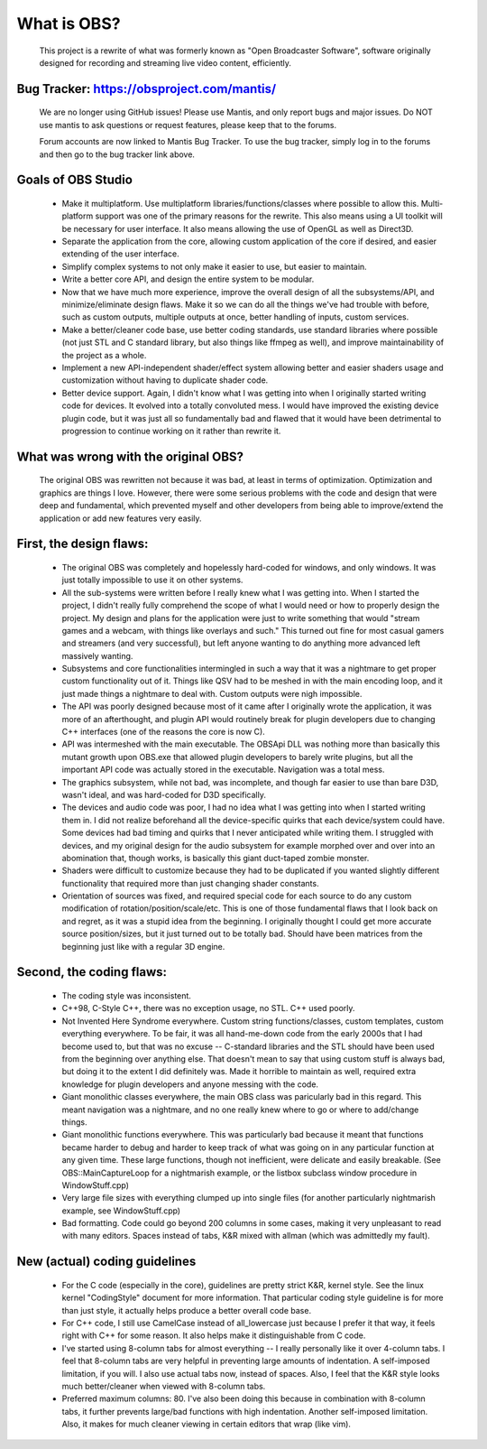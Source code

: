===========
What is OBS?
===========

  This project is a rewrite of what was formerly known as "Open Broadcaster
  Software", software originally designed for recording and streaming live
  video content, efficiently.


Bug Tracker: https://obsproject.com/mantis/
----------------------------------------------------

   We are no longer using GitHub issues!  Please use Mantis, and only report
   bugs and major issues.  Do NOT use mantis to ask questions or request
   features, please keep that to the forums.

   Forum accounts are now linked to Mantis Bug Tracker.  To use the bug
   tracker, simply log in to the forums and then go to the bug tracker link
   above.


Goals of OBS Studio
----------------------------------------------------

 - Make it multiplatform.  Use multiplatform libraries/functions/classes where
   possible to allow this.  Multi-platform support was one of the primary
   reasons for the rewrite.  This also means using a UI toolkit will be
   necessary for user interface.  It also means allowing the use of OpenGL as
   well as Direct3D.

 - Separate the application from the core, allowing custom application of
   the core if desired, and easier extending of the user interface.

 - Simplify complex systems to not only make it easier to use, but easier to
   maintain.

 - Write a better core API, and design the entire system to be modular.

 - Now that we have much more experience, improve the overall design of all
   the subsystems/API, and minimize/eliminate design flaws.  Make it so we can
   do all the things we've had trouble with before, such as custom outputs,
   multiple outputs at once, better handling of inputs, custom services.

 - Make a better/cleaner code base, use better coding standards, use standard
   libraries where possible (not just STL and C standard library, but also
   things like ffmpeg as well), and improve maintainability of the project as a
   whole.

 - Implement a new API-independent shader/effect system allowing better and
   easier shaders usage and customization without having to duplicate shader
   code.

 - Better device support.  Again, I didn't know what I was getting into when
   I originally started writing code for devices.  It evolved into a totally
   convoluted mess.  I would have improved the existing device plugin code, but
   it was just all so fundamentally bad and flawed that it would have been
   detrimental to progression to continue working on it rather than rewrite it.


What was wrong with the original OBS?
----------------------------------------------------

  The original OBS was rewritten not because it was bad, at least in terms of
  optimization.  Optimization and graphics are things I love.  However, there
  were some serious problems with the code and design that were deep and
  fundamental, which prevented myself and other developers from being able to
  improve/extend the application or add new features very easily.


First, the design flaws:
----------------------------------------------------

    - The original OBS was completely and hopelessly hard-coded for windows,
      and only windows.  It was just totally impossible to use it on other
      systems.

    - All the sub-systems were written before I really knew what I was getting
      into.  When I started the project, I didn't really fully comprehend the
      scope of what I would need or how to properly design the project.  My
      design and plans for the application were just to write something that
      would "stream games and a webcam, with things like overlays and such."
      This turned out fine for most casual gamers and streamers (and very
      successful), but left anyone wanting to do anything more advanced left
      massively wanting.

    - Subsystems and core functionalities intermingled in such a way that it
      was a nightmare to get proper custom functionality out of it.  Things
      like QSV had to be meshed in with the main encoding loop, and it just
      made things a nightmare to deal with.  Custom outputs were nigh
      impossible.

    - The API was poorly designed because most of it came after I originally
      wrote the application, it was more of an afterthought, and plugin API
      would routinely break for plugin developers due to changing C++
      interfaces (one of the reasons the core is now C).

    - API was intermeshed with the main executable.  The OBSApi DLL was
      nothing more than basically this mutant growth upon OBS.exe that allowed
      plugin developers to barely write plugins, but all the important API
      code was actually stored in the executable.  Navigation was a total mess.

    - The graphics subsystem, while not bad, was incomplete, and though far
      easier to use than bare D3D, wasn't ideal, and was hard-coded for D3D
      specifically.

    - The devices and audio code was poor, I had no idea what I was getting into
      when I started writing them in.  I did not realize beforehand all the
      device-specific quirks that each device/system could have.  Some devices
      had bad timing and quirks that I never anticipated while writing them.
      I struggled with devices, and my original design for the audio subsystem
      for example morphed over and over into an abomination that, though works,
      is basically this giant duct-taped zombie monster.

    - Shaders were difficult to customize because they had to be duplicated if
      you wanted slightly different functionality that required more than just
      changing shader constants.

    - Orientation of sources was fixed, and required special code for each
      source to do any custom modification of rotation/position/scale/etc.
      This is one of those fundamental flaws that I look back on and regret, as
      it was a stupid idea from the beginning.  I originally thought I could
      get more accurate source position/sizes, but it just turned out to be
      totally bad.  Should have been matrices from the beginning just like with
      a regular 3D engine.


Second, the coding flaws:
----------------------------------------------------
  
    - The coding style was inconsistent.

    - C++98, C-Style C++, there was no exception usage, no STL.  C++ used
      poorly.

    - Not Invented Here Syndrome everywhere.  Custom string functions/classes,
      custom templates, custom everything everywhere.  To be fair, it was all
      hand-me-down code from the early 2000s that I had become used to, but
      that was no excuse -- C-standard libraries and the STL should have been
      used from the beginning over anything else.  That doesn't mean to say
      that using custom stuff is always bad, but doing it to the extent I did
      definitely was.  Made it horrible to maintain as well, required extra
      knowledge for plugin developers and anyone messing with the code.

    - Giant monolithic classes everywhere, the main OBS class was paricularly
      bad in this regard.  This meant navigation was a nightmare, and no one
      really knew where to go or where to add/change things.

    - Giant monolithic functions everywhere.  This was particularly bad
      because it meant that functions became harder to debug and harder to
      keep track of what was going on in any particular function at any given
      time.  These large functions, though not inefficient, were delicate and
      easily breakable.  (See OBS::MainCaptureLoop for a nightmarish example,
      or the listbox subclass window procedure in WindowStuff.cpp)

    - Very large file sizes with everything clumped up into single files (for
      another particularly nightmarish example, see WindowStuff.cpp)

    - Bad formatting.  Code could go beyond 200 columns in some cases, making
      it very unpleasant to read with many editors.  Spaces instead of tabs,
      K&R mixed with allman (which was admittedly my fault).


New (actual) coding guidelines
----------------------------------------------------

 - For the C code (especially in the core), guidelines are pretty strict K&R,
   kernel style.  See the linux kernel "CodingStyle" document for more
   information.  That particular coding style guideline is for more than just
   style, it actually helps produce a better overall code base.

 - For C++ code, I still use CamelCase instead of all_lowercase just because
   I prefer it that way, it feels right with C++ for some reason.  It also
   helps make it distinguishable from C code.

 - I've started using 8-column tabs for almost everything -- I really
   personally like it over 4-column tabs.  I feel that 8-column tabs are very
   helpful in preventing large amounts of indentation.  A self-imposed
   limitation, if you will.  I also use actual tabs now, instead of spaces.
   Also, I feel that the K&R style looks much better/cleaner when viewed with
   8-column tabs.

 - Preferred maximum columns: 80.  I've also been doing this because in
   combination with 8-column tabs, it further prevents large/bad functions
   with high indentation.  Another self-imposed limitation.  Also, it makes
   for much cleaner viewing in certain editors that wrap (like vim).
